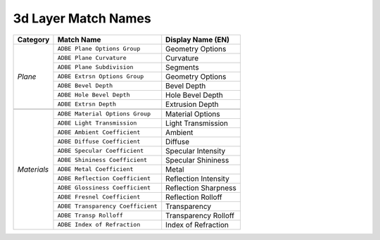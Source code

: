 .. _matchnames-layer-3dlayer:

3d Layer Match Names
####################

+--------------+-----------------------------------+-----------------------+
| **Category** | **Match Name**                    | **Display Name (EN)** |
+--------------+-----------------------------------+-----------------------+
| *Plane*      | ``ADBE Plane Options Group``      | Geometry Options      |
+              +-----------------------------------+-----------------------+
|              | ``ADBE Plane Curvature``          | Curvature             |
+              +-----------------------------------+-----------------------+
|              | ``ADBE Plane Subdivision``        | Segments              |
+              +-----------------------------------+-----------------------+
|              | ``ADBE Extrsn Options Group``     | Geometry Options      |
+              +-----------------------------------+-----------------------+
|              | ``ADBE Bevel Depth``              | Bevel Depth           |
+              +-----------------------------------+-----------------------+
|              | ``ADBE Hole Bevel Depth``         | Hole Bevel Depth      |
+              +-----------------------------------+-----------------------+
|              | ``ADBE Extrsn Depth``             | Extrusion Depth       |
+--------------+-----------------------------------+-----------------------+
|                                                                          |
+--------------+-----------------------------------+-----------------------+
| *Materials*  | ``ADBE Material Options Group``   | Material Options      |
+              +-----------------------------------+-----------------------+
|              | ``ADBE Light Transmission``       | Light Transmission    |
+              +-----------------------------------+-----------------------+
|              | ``ADBE Ambient Coefficient``      | Ambient               |
+              +-----------------------------------+-----------------------+
|              | ``ADBE Diffuse Coefficient``      | Diffuse               |
+              +-----------------------------------+-----------------------+
|              | ``ADBE Specular Coefficient``     | Specular Intensity    |
+              +-----------------------------------+-----------------------+
|              | ``ADBE Shininess Coefficient``    | Specular Shininess    |
+              +-----------------------------------+-----------------------+
|              | ``ADBE Metal Coefficient``        | Metal                 |
+              +-----------------------------------+-----------------------+
|              | ``ADBE Reflection Coefficient``   | Reflection Intensity  |
+              +-----------------------------------+-----------------------+
|              | ``ADBE Glossiness Coefficient``   | Reflection Sharpness  |
+              +-----------------------------------+-----------------------+
|              | ``ADBE Fresnel Coefficient``      | Reflection Rolloff    |
+              +-----------------------------------+-----------------------+
|              | ``ADBE Transparency Coefficient`` | Transparency          |
+              +-----------------------------------+-----------------------+
|              | ``ADBE Transp Rolloff``           | Transparency Rolloff  |
+              +-----------------------------------+-----------------------+
|              | ``ADBE Index of Refraction``      | Index of Refraction   |
+--------------+-----------------------------------+-----------------------+
